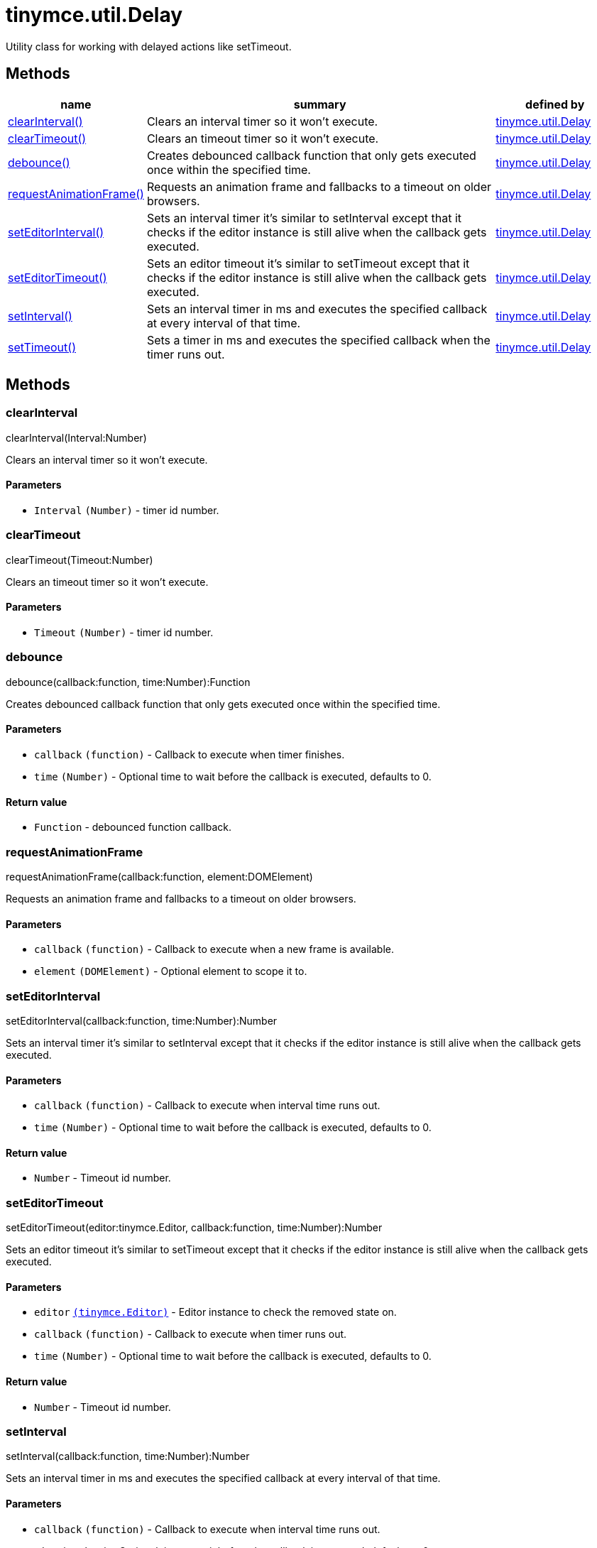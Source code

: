 :rootDir: ./../../
:partialsDir: {rootDir}partials/
= tinymce.util.Delay

Utility class for working with delayed actions like setTimeout.

[[methods]]
== Methods

[cols="1,3,1",options="header",]
|===
|name |summary |defined by
|link:#clearinterval[clearInterval()] |Clears an interval timer so it won't execute. |link:{rootDir}api/tinymce.util/tinymce.util.delay.html[tinymce.util.Delay]
|link:#cleartimeout[clearTimeout()] |Clears an timeout timer so it won't execute. |link:{rootDir}api/tinymce.util/tinymce.util.delay.html[tinymce.util.Delay]
|link:#debounce[debounce()] |Creates debounced callback function that only gets executed once within the specified time. |link:{rootDir}api/tinymce.util/tinymce.util.delay.html[tinymce.util.Delay]
|link:#requestanimationframe[requestAnimationFrame()] |Requests an animation frame and fallbacks to a timeout on older browsers. |link:{rootDir}api/tinymce.util/tinymce.util.delay.html[tinymce.util.Delay]
|link:#seteditorinterval[setEditorInterval()] |Sets an interval timer it's similar to setInterval except that it checks if the editor instance is still alive when the callback gets executed. |link:{rootDir}api/tinymce.util/tinymce.util.delay.html[tinymce.util.Delay]
|link:#seteditortimeout[setEditorTimeout()] |Sets an editor timeout it's similar to setTimeout except that it checks if the editor instance is still alive when the callback gets executed. |link:{rootDir}api/tinymce.util/tinymce.util.delay.html[tinymce.util.Delay]
|link:#setinterval[setInterval()] |Sets an interval timer in ms and executes the specified callback at every interval of that time. |link:{rootDir}api/tinymce.util/tinymce.util.delay.html[tinymce.util.Delay]
|link:#settimeout[setTimeout()] |Sets a timer in ms and executes the specified callback when the timer runs out. |link:{rootDir}api/tinymce.util/tinymce.util.delay.html[tinymce.util.Delay]
|===

== Methods

[[clearinterval]]
=== clearInterval

clearInterval(Interval:Number)

Clears an interval timer so it won't execute.

[[parameters]]
==== Parameters

* `+Interval+` `+(Number)+` - timer id number.

[[cleartimeout]]
=== clearTimeout

clearTimeout(Timeout:Number)

Clears an timeout timer so it won't execute.

==== Parameters

* `+Timeout+` `+(Number)+` - timer id number.

[[debounce]]
=== debounce

debounce(callback:function, time:Number):Function

Creates debounced callback function that only gets executed once within the specified time.

==== Parameters

* `+callback+` `+(function)+` - Callback to execute when timer finishes.
* `+time+` `+(Number)+` - Optional time to wait before the callback is executed, defaults to 0.

[[return-value]]
==== Return value
anchor:returnvalue[historical anchor]

* `+Function+` - debounced function callback.

[[requestanimationframe]]
=== requestAnimationFrame

requestAnimationFrame(callback:function, element:DOMElement)

Requests an animation frame and fallbacks to a timeout on older browsers.

==== Parameters

* `+callback+` `+(function)+` - Callback to execute when a new frame is available.
* `+element+` `+(DOMElement)+` - Optional element to scope it to.

[[seteditorinterval]]
=== setEditorInterval

setEditorInterval(callback:function, time:Number):Number

Sets an interval timer it's similar to setInterval except that it checks if the editor instance is still alive when the callback gets executed.

==== Parameters

* `+callback+` `+(function)+` - Callback to execute when interval time runs out.
* `+time+` `+(Number)+` - Optional time to wait before the callback is executed, defaults to 0.

==== Return value

* `+Number+` - Timeout id number.

[[seteditortimeout]]
=== setEditorTimeout

setEditorTimeout(editor:tinymce.Editor, callback:function, time:Number):Number

Sets an editor timeout it's similar to setTimeout except that it checks if the editor instance is still alive when the callback gets executed.

==== Parameters

* `+editor+` link:{rootDir}api/tinymce/tinymce.editor.html[`+(tinymce.Editor)+`] - Editor instance to check the removed state on.
* `+callback+` `+(function)+` - Callback to execute when timer runs out.
* `+time+` `+(Number)+` - Optional time to wait before the callback is executed, defaults to 0.

==== Return value

* `+Number+` - Timeout id number.

[[setinterval]]
=== setInterval

setInterval(callback:function, time:Number):Number

Sets an interval timer in ms and executes the specified callback at every interval of that time.

==== Parameters

* `+callback+` `+(function)+` - Callback to execute when interval time runs out.
* `+time+` `+(Number)+` - Optional time to wait before the callback is executed, defaults to 0.

==== Return value

* `+Number+` - Timeout id number.

[[settimeout]]
=== setTimeout

setTimeout(callback:function, time:Number):Number

Sets a timer in ms and executes the specified callback when the timer runs out.

==== Parameters

* `+callback+` `+(function)+` - Callback to execute when timer runs out.
* `+time+` `+(Number)+` - Optional time to wait before the callback is executed, defaults to 0.

==== Return value

* `+Number+` - Timeout id number.
